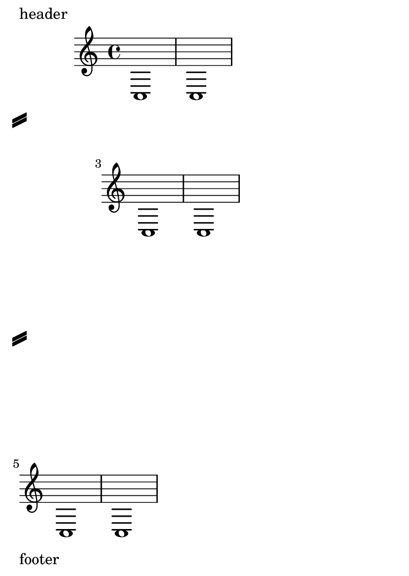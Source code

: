 \version "2.19.60"

\header {
  texidoc = "By setting @code{extra-offset} within the
@code{line-break-system-details} of @code{NonMusicalPaperColumn},
systems may be moved in relation either to their default position on the
printable area of the page or the absolute position specified by
@code{X-offset} or @code{Y-offset} within
@code{line-break-system-details}."

}

#(set-default-paper-size "a6" 'portrait)

\paper {
  indent = 0.0
  oddHeaderMarkup = "header"
  oddFooterMarkup = "footer"
  system-separator-markup = \slashSeparator
  ragged-right = ##t
}

\book {
  \score {
    {
      \overrideProperty
      Score.NonMusicalPaperColumn.line-break-system-details
      #'((extra-offset . (8.0 . 0.0)))
      c1 c1 \break

      \overrideProperty
      Score.NonMusicalPaperColumn.line-break-system-details
      #'((extra-offset . (12.0 . 8.0)))
      c1 c1 \break

      \overrideProperty
      Score.NonMusicalPaperColumn.line-break-system-details
      #'((X-offset . 8.0)
         (Y-offset . 36.0)
         (extra-offset . (-8.0 . 30.0))
      )
      c1 c1
    }
  }
}
